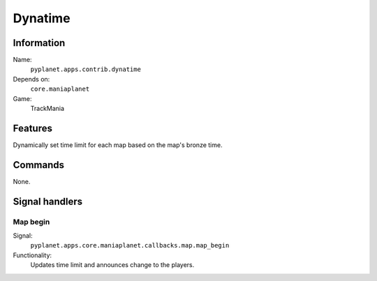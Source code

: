 Dynatime
========

Information
-----------
Name:
  ``pyplanet.apps.contrib.dynatime``
Depends on:
  ``core.maniaplanet``
Game:
  TrackMania

Features
--------
Dynamically set time limit for each map based on the map's bronze time.

Commands
--------
None.

Signal handlers
---------------

Map begin
~~~~~~~~~
Signal:
  ``pyplanet.apps.core.maniaplanet.callbacks.map.map_begin``
Functionality:
  Updates time limit and announces change to the players.

